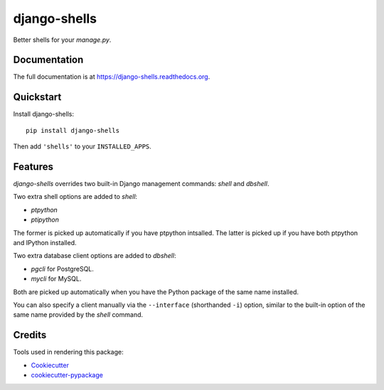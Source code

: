 =============================
django-shells
=============================

Better shells for your `manage.py`.

Documentation
-------------

The full documentation is at https://django-shells.readthedocs.org.

Quickstart
----------

Install django-shells::

    pip install django-shells

Then add ``'shells'`` to your ``INSTALLED_APPS``.

Features
--------

`django-shells` overrides two built-in Django management commands: `shell` and `dbshell`.

Two extra shell options are added to `shell`:

* `ptpython`
* `ptipython`

The former is picked up automatically if you have ptpython intsalled. The latter is picked up if you have both ptpython and IPython installed.

Two extra database client options are added to `dbshell`:

* `pgcli` for PostgreSQL.
* `mycli` for MySQL.

Both are picked up automatically when you have the Python package of the same name installed.

You can also specify a client manually via the ``--interface`` (shorthanded ``-i``) option, similar to the built-in option of the same name provided by the `shell` command.


Credits
---------

Tools used in rendering this package:

*  Cookiecutter_
*  `cookiecutter-pypackage`_

.. _Cookiecutter: https://github.com/audreyr/cookiecutter
.. _`cookiecutter-pypackage`: https://github.com/pydanny/cookiecutter-djangopackage
